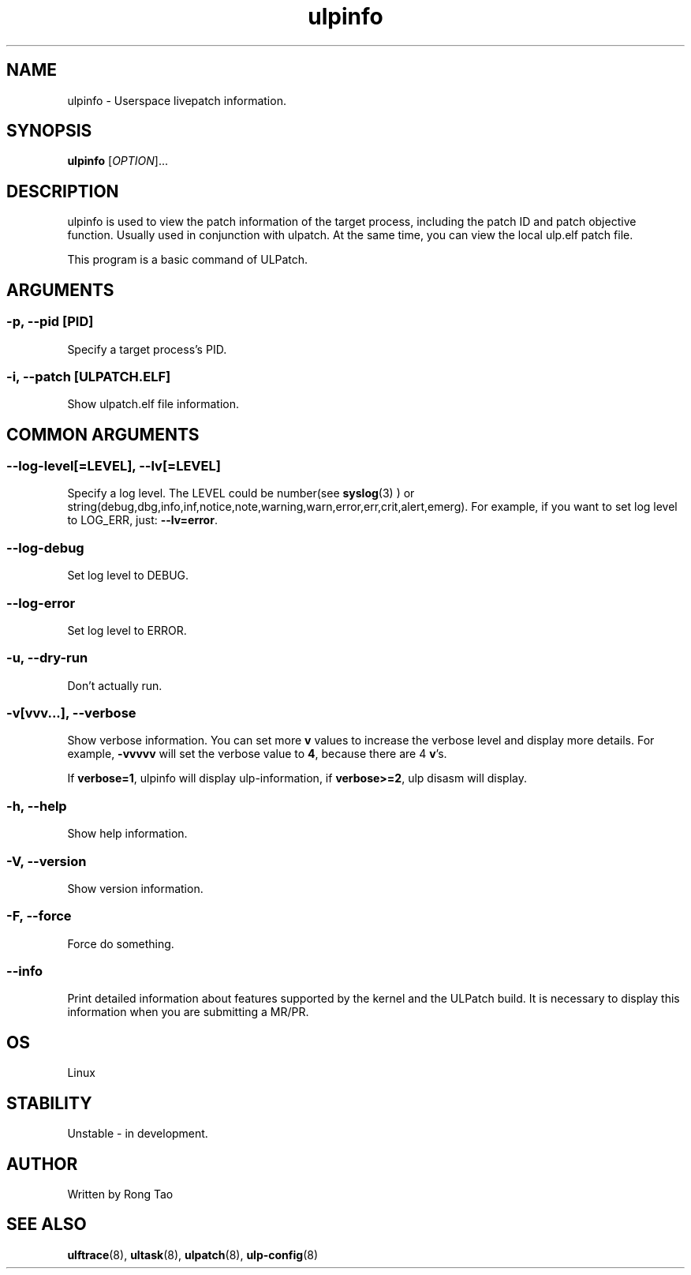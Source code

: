 .TH ulpinfo 8  "2023-12-09" "USER COMMANDS"
.SH NAME
ulpinfo \- Userspace livepatch information.

.SH SYNOPSIS
.B ulpinfo
[\fI\,OPTION\/\fR]...

.SH DESCRIPTION
.\" Add any additional description here
.PP
ulpinfo is used to view the patch information of the target process, including the patch ID and patch objective function. Usually used in conjunction with ulpatch. At the same time, you can view the local ulp.elf patch file.

This program is a basic command of ULPatch.

.SH ARGUMENTS
.SS
\fB\-p\fR, \fB\-\-pid\fR [PID]
Specify a target process's PID.

.SS
\fB\-i\fR, \fB\-\-patch\fR [ULPATCH.ELF]
Show ulpatch.elf file information.

.SH COMMON ARGUMENTS
.SS
\fB\-\-log-level\fR[=\fI\,LEVEL\/\fR], \fB\-\-lv\fR[=\fI\,LEVEL\/\fR]
Specify a log level. The LEVEL could be number(see
.BR syslog (3)
) or string(debug,dbg,info,inf,notice,note,warning,warn,error,err,crit,alert,emerg).
For example, if you want to set log level to LOG_ERR, just:
.BR --lv=error .

.SS
\fB\-\-log-debug\fR
Set log level to DEBUG.

.SS
\fB\-\-log-error\fR
Set log level to ERROR.

.SS
\fB\-u\fR, \fB\-\-dry-run\fR
Don't actually run.

.SS
\fB\-v\fR[vvv...], \fB\-\-verbose\fR
Show verbose information.
You can set more \fBv\fR values to increase the verbose level and display more details.
For example, \fB-vvvvv\fR will set the verbose value to \fB4\fR, because there are 4 \fBv\fR's.

If \fBverbose=1\fR, ulpinfo will display ulp-information, if \fBverbose>=2\fR, ulp disasm will display.

.SS
\fB\-h\fR, \fB\-\-help\fR
Show help information.

.SS
\fB\-V\fR, \fB\-\-version\fR
Show version information.

.SS
\fB\-F\fR, \fB\-\-force\fR
Force do something.

.SS
\fB\-\-info\fR
Print detailed information about features supported by the kernel and the ULPatch build. It is necessary to display this information when you are submitting a MR/PR.

.SH OS
Linux

.SH STABILITY
Unstable - in development.

.SH AUTHOR
Written by Rong Tao

.SH SEE ALSO
.BR ulftrace (8),
.BR ultask (8),
.BR ulpatch (8),
.BR ulp-config (8)
